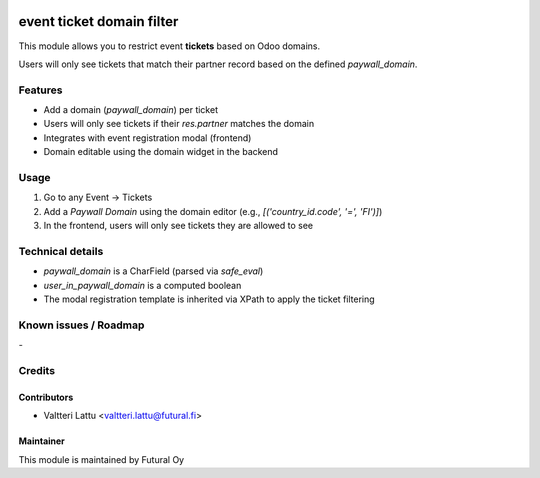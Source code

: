 .. image:: https://img.shields.io/badge/licence-AGPL--3-blue.svg
   :target: http://www.gnu.org/licenses/agpl-3.0-standalone.html
   :alt: License: AGPL-3

==========================
event ticket domain filter
==========================
This module allows you to restrict event **tickets** based on Odoo domains.

Users will only see tickets that match their partner record based on the defined `paywall_domain`.

Features
========

* Add a domain (`paywall_domain`) per ticket
* Users will only see tickets if their `res.partner` matches the domain
* Integrates with event registration modal (frontend)
* Domain editable using the domain widget in the backend

Usage
=====

1. Go to any Event → Tickets
2. Add a `Paywall Domain` using the domain editor (e.g., `[('country_id.code', '=', 'FI')]`)
3. In the frontend, users will only see tickets they are allowed to see

Technical details
=================

* `paywall_domain` is a CharField (parsed via `safe_eval`)
* `user_in_paywall_domain` is a computed boolean
* The modal registration template is inherited via XPath to apply the ticket filtering


Known issues / Roadmap
======================
\-

Credits
=======

Contributors
------------

* Valtteri Lattu <valtteri.lattu@futural.fi>

Maintainer
----------

.. image:: https://futural.fi/templates/tawastrap/images/logo.png
   :alt: Futural Oy
   :target: https://futural.fi/

This module is maintained by Futural Oy

